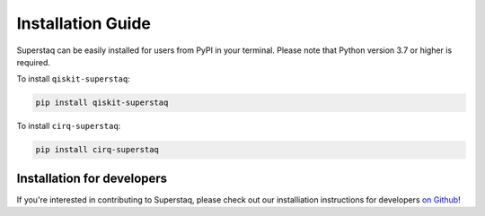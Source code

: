 Installation Guide
==================
Superstaq can be easily installed for users from PyPI in your terminal. Please note that Python version 3.7 or higher is required.

To install ``qiskit-superstaq``: 

.. code-block:: bash
    
    pip install qiskit-superstaq

To install ``cirq-superstaq``: 

.. code-block:: bash

    pip install cirq-superstaq

Installation for developers
---------------------------
If you're interested in contributing to Superstaq, please check out our installiation instructions for developers `on Github <https://github.com/SupertechLabs/client-superstaq/blob/main/README.md#installation-for-development>`_!